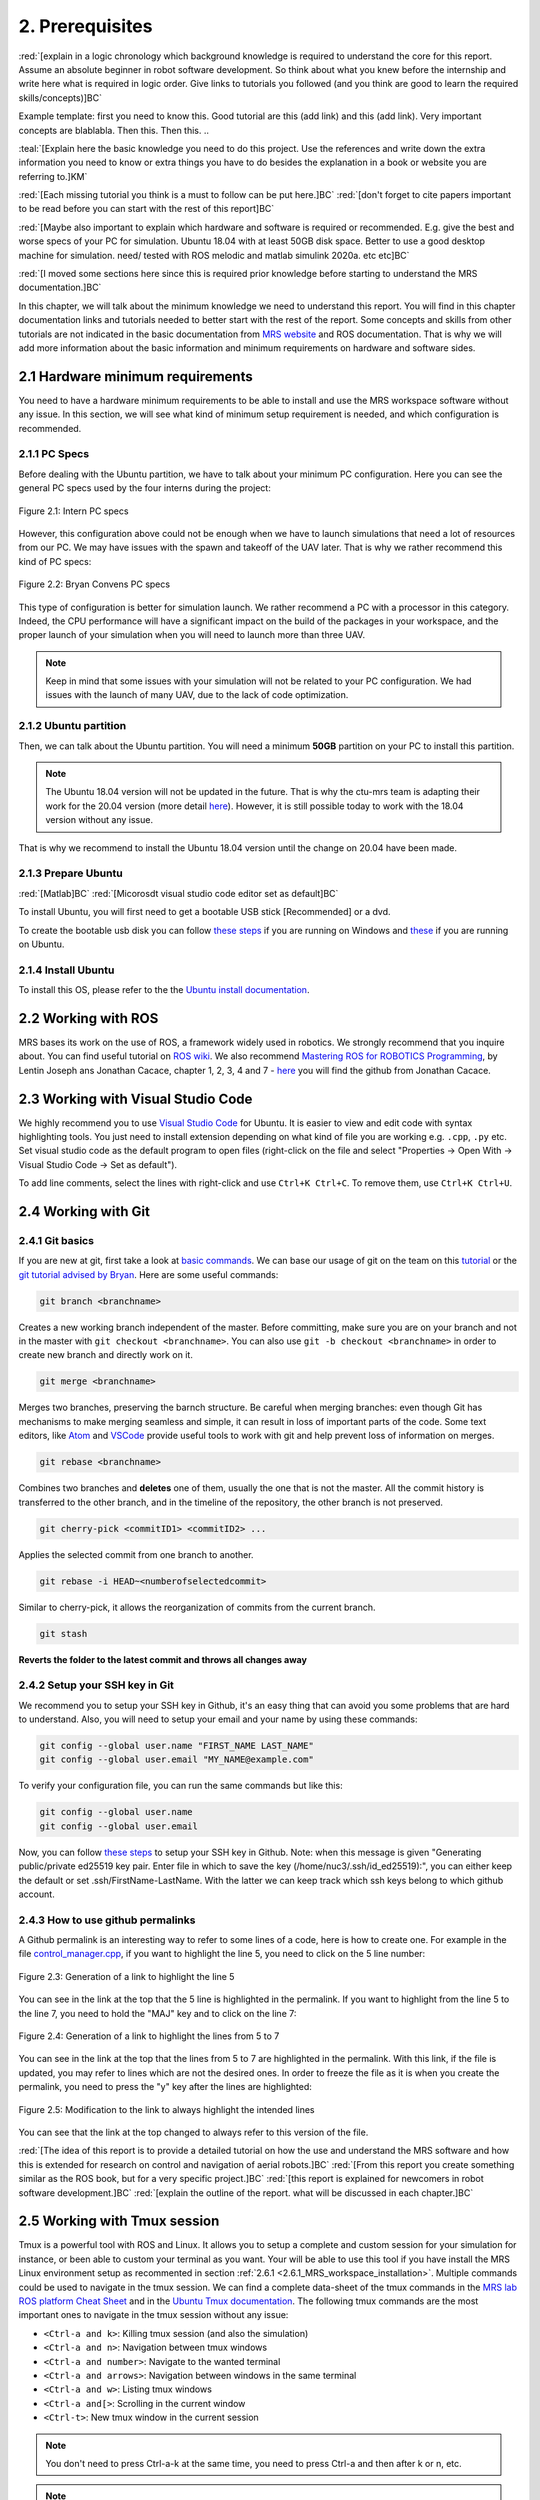 2. Prerequisites
================

:red:`[explain in a logic chronology which background knowledge is required to understand the core for this report. Assume an absolute beginner
in robot software development. So think about what you knew before the internship and write here what is required in logic order. Give links to tutorials you followed
(and you think are good to learn the required skills/concepts)]BC`

Example template:
first you need to know this. Good tutorial are this (add link) and this (add link). Very important concepts are blablabla.
Then this.
Then this.
..

:teal:`[Explain here the basic knowledge you need to do this project. Use the references and write down the extra information you need to know or extra things you have to do besides the explanation in a book or website you are referring to.]KM`

:red:`[Each missing tutorial you think is a must to follow can be put here.]BC` :red:`[don't forget to cite
papers important to be read before you can start with the rest of this report]BC`

:red:`[Maybe also important to explain which hardware and software is required or recommended. E.g. give the best and worse specs of your PC
for simulation. Ubuntu 18.04 with at least 50GB disk space. Better to use a good desktop machine for simulation. need/ tested with ROS melodic and matlab simulink 2020a.
etc etc]BC`

:red:`[I moved some sections here since this is required prior knowledge before starting to understand the MRS documentation.]BC`

In this chapter, we will talk about the minimum knowledge we need to understand this report. You will find in this chapter documentation links and tutorials
needed to better start with the rest of the report. Some concepts and skills from other tutorials are not indicated in the basic documentation from 
`MRS website <https://ctu-mrs.github.io>`__ and ROS documentation. That is why we will add more information about the basic information and minimum requirements
on hardware and software sides.

2.1 Hardware minimum requirements
---------------------------------

You need to have a hardware minimum requirements to be able to install and use the MRS workspace software without any issue. In this section, we will see what
kind of minimum setup requirement is needed, and which configuration is recommended.

2.1.1 PC Specs
^^^^^^^^^^^^^^

Before dealing with the Ubuntu partition, we have to talk about your minimum PC configuration. Here you can see the general PC specs used by the four interns
during the project:

.. figure:: _static/Intern_PC_specs.png
   :width: 800
   :alt: alternate text
   :align: center

   Figure 2.1: Intern PC specs

However, this configuration above could not be enough when we have to launch simulations that need a lot of resources from our PC. We may have issues with the
spawn and takeoff of the UAV later. That is why we rather recommend this kind of PC specs:

.. figure:: _static/Bryan_PC_specs.png
   :width: 800
   :alt: alternate text
   :align: center

   Figure 2.2: Bryan Convens PC specs

This type of configuration is better for simulation launch. We rather recommend a PC with a processor in this category. Indeed, the CPU performance will have a
significant impact on the build of the packages in your workspace, and the proper launch of your simulation when you will need to launch more than three UAV.

.. note::
   Keep in mind that some issues with your simulation will not be related to your PC configuration. We had issues with the launch of many UAV, due to the lack
   of code optimization.

2.1.2 Ubuntu partition
^^^^^^^^^^^^^^^^^^^^^^

Then, we can talk about the Ubuntu partition. You will need a minimum **50GB** partition on your PC to install this partition.

.. note::
   The Ubuntu 18.04 version will not be updated in the future. That is why the ctu-mrs team is adapting their work for the 20.04 version (more detail
   `here <https://github.com/ctu-mrs/mrs_uav_system/issues/9>`__). However, it is still possible today to work with the 18.04 version without any issue.

That is why we recommend to install the Ubuntu 18.04 version until the change on 20.04 have been made.

2.1.3 Prepare Ubuntu
^^^^^^^^^^^^^^^^^^^^

:red:`[Matlab]BC` :red:`[Micorosdt visual studio code editor set as default]BC`

To install Ubuntu, you will first need to get a bootable USB stick [Recommended] or a dvd. 

To create the bootable usb disk you can follow `these steps <https://ubuntu.com/tutorials/create-a-usb-stick-on-windows#3-usb-selection>`__
if you are running on Windows and `these <https://ubuntu.com/tutorials/create-a-usb-stick-on-ubuntu#5-confirm-usb-device>`__ if you are running on Ubuntu.

2.1.4 Install Ubuntu
^^^^^^^^^^^^^^^^^^^^

To install this OS, please refer to the the `Ubuntu install documentation <https://ubuntu.com/tutorials/install-ubuntu-desktop#1-overview>`__.

2.2 Working with ROS
--------------------

MRS bases its work on the use of ROS, a framework widely used in robotics. We strongly recommend that you inquire about. You can find useful tutorial on `ROS wiki <http://wiki.ros.org/>`__.
We also recommend `Mastering ROS for ROBOTICS Programming <https://drive.google.com/file/d/1URHQAuDK1JT6X-8AUVfGe2xsPoZxqJsY/view>`__, by Lentin Joseph ans Jonathan Cacace, chapter 1, 2, 3, 4 and 7 - `here <https://github.com/jocacace>`__ you will find the github
from Jonathan Cacace.

2.3 Working with Visual Studio Code
-----------------------------------

We highly recommend you to use `Visual Studio Code <https://code.visualstudio.com/>`__ for Ubuntu. It is easier to view and edit code with syntax highlighting
tools. You just need to install extension depending on what kind of file you are working e.g. ``.cpp``, ``.py`` etc. Set visual studio code as the default
program to open files (right-click on the file and select "Properties → Open With → Visual Studio Code → Set as default").

To add line comments, select the lines with right-click and use ``Ctrl+K Ctrl+C``.
To remove them, use ``Ctrl+K Ctrl+U``.

.. _2.4 Working with Git:

2.4 Working with Git
--------------------

2.4.1 Git basics
^^^^^^^^^^^^^^^^

If you are new at git, first take a look at `basic commands <https://guides.github.com/introduction/git-handbook/#basic-git>`__. We can base our usage of git on
the team on this `tutorial <https://learngitbranching.js.org>`_ or the `git tutorial advised by Bryan <https://www.coursera.org/learn/version-control-with-git>`__.
Here are some useful commands:

.. code-block:: shell

   git branch <branchname> 

Creates a new working branch independent of the master. Before committing, make sure you are on your branch and not in the master
with ``git checkout <branchname>``. You can also use ``git -b checkout <branchname>`` in order to create new branch and directly work on it.

.. code-block:: shell

   git merge <branchname>

Merges two branches, preserving the barnch structure. Be careful when merging branches: even though Git has mechanisms to make merging
seamless and simple, it can result in loss of important parts of the code. Some text editors, like `Atom <https://atom.io/>`__ and `VSCode <https://code.visualstudio.com/>`__
provide useful tools to work with git and help prevent loss of information on merges.

.. code-block:: shell

   git rebase <branchname>

Combines two branches and **deletes** one of them, usually the one that is not the master. All the commit history is transferred to the other branch, and in the
timeline of the repository, the other branch is not preserved.

.. code-block:: shell

   git cherry-pick <commitID1> <commitID2> ...

Applies the selected commit from one branch to another.

.. code-block:: shell

   git rebase -i HEAD~<numberofselectedcommit>
   
Similar to cherry-pick, it allows the reorganization of commits from the current branch.

.. code-block:: shell

   git stash

**Reverts the folder to the latest commit and throws all changes away**

2.4.2 Setup your SSH key in Git
^^^^^^^^^^^^^^^^^^^^^^^^^^^^^^^

We recommend you to setup your SSH key in Github, it's an easy thing that can avoid you some problems that are hard to understand.
Also, you will need to setup your email and your name by using these commands:

.. code-block:: shell

   git config --global user.name "FIRST_NAME LAST_NAME"
   git config --global user.email "MY_NAME@example.com"

To verify your configuration file, you can run the same commands but like this:

.. code-block:: shell

   git config --global user.name
   git config --global user.email

Now, you can follow `these steps <https://docs.github.com/en/github/authenticating-to-github/connecting-to-github-with-ssh/generating-a-new-ssh-key-and-adding-it-to-the-ssh-agent#generating-a-new-ssh-key>`__
to setup your SSH key in Github. 
Note: when this message is given "Generating public/private ed25519 key pair.
Enter file in which to save the key (/home/nuc3/.ssh/id_ed25519):", you can either keep the default or set .ssh/FirstName-LastName. With the latter we can keep track which ssh keys belong to which github account.

2.4.3 How to use github permalinks
^^^^^^^^^^^^^^^^^^^^^^^^^^^^^^^^^^

A Github permalink is an interesting way to refer to some lines of a code, here is how to create one. For example in the file `control_manager.cpp <https://github.com/mrs-brubotics/
MatlabGraphs/blob/master/control_manager.cpp>`__, if you want to highlight the line 5, you need to click on the 5 line number:

.. figure:: _static/canvas1.png
   :width: 800
   :alt: alternate text
   :align: center

   Figure 2.3: Generation of a link to highlight the line 5

You can see in the link at the top that the 5 line is highlighted in the permalink. If you want to highlight from the line 5 to the line 7, you need to hold the
"MAJ" key and to click on the line 7:

.. figure:: _static/canvas2.png
   :width: 800
   :alt: alternate text
   :align: center

   Figure 2.4: Generation of a link to highlight the lines from 5 to 7

You can see in the link at the top that the lines from 5 to 7 are highlighted in the permalink. With this link, if the file is updated, you may refer to lines
which are not the desired ones. In order to freeze the file as it is when you create the permalink, you need to press the "y" key after the lines are highlighted:

.. figure:: _static/canvas3.png
   :width: 800
   :alt: alternate text
   :align: center

   Figure 2.5: Modification to the link to always highlight the intended lines

You can see that the link at the top changed to always refer to this version of the file.

:red:`[The idea of this report is to provide a detailed tutorial on how the use and understand the MRS software and how this is extended for
research on control and navigation of aerial robots.]BC` :red:`[From this report you create something similar as the ROS book, but for a
very specific project.]BC` :red:`[this report is explained for newcomers in robot software development.]BC`
:red:`[explain the outline of the report. what will be discussed in each chapter.]BC`

.. _2.5_Working_with_Tmux_session:

2.5 Working with Tmux session
-----------------------------

Tmux is a powerful tool with ROS and Linux. It allows you to setup a complete and custom session for your simulation for instance, or been able to custom your
terminal as you want. Your will be able to use this tool if you have install the MRS Linux environment setup as recommented in section :ref:`2.6.1 <2.6.1_MRS_workspace_installation>`.
Multiple commands could be used to navigate in the tmux session. We can find a complete data-sheet of the tmux commands in the `MRS lab ROS platform Cheat Sheet <https://drive.google.com/drive/folders/1mCFhz56bAgA8XrwsXxz6VisY9S4GDYLP>`__
and in the `Ubuntu Tmux documentation <http://manpages.ubuntu.com/manpages/trusty/man1/tmux.1.html>`__. The following tmux commands are the most important ones
to navigate in the tmux session without any issue:

* ``<Ctrl-a and k>``: Killing tmux session (and also the simulation)
* ``<Ctrl-a and n>``: Navigation between tmux windows
* ``<Ctrl-a and number>``: Navigate to the wanted terminal
* ``<Ctrl-a and arrows>``: Navigation between windows in the same terminal
* ``<Ctrl-a and w>``: Listing tmux windows
* ``<Ctrl-a and[>``: Scrolling in the current window
* ``<Ctrl-t>``: New tmux window in the current session

.. note::
   You don't need to press Ctrl-a-k at the same time, you need to press Ctrl-a and then after k or n, etc.

.. note:: 
   The official tmux documentation use ``<Ctrl+b and ['key']>`` format. In our case, ``<Ctrl-a and ['key']>`` is the good way to issue the command. It's also possble
   that you get different shortcut, you can easily remap command into ``~/.tmux.conf``.

:red:`[TODO: check summer school shortcuts and add here, check MRS cheatsheet]BC`

2.6 How to use CTU-MRS system
-----------------------------

.. _2.6.1_MRS_workspace_installation:

2.6.1 MRS workspace installation
^^^^^^^^^^^^^^^^^^^^^^^^^^^^^^^^

Once you have your Ubuntu partition, next step will be to install the MRS workspace from the `CTU-MRS github <https://github.com/ctu-mrs/mrs_uav_system>`__.
Just follow the instructions on this website in the "`I have a fresh Ubuntu 18.04 and want it quick and easy <https://github.com/ctu-mrs/mrs_uav_system#i-have-a-fresh-ubuntu-1804-and-want-it-quick-and-easy>`__"
part. We highly recommend to install the MRS Linux environment setup for been able to configure your Linux partition for the MRS workspace. For more detail about
the workspace configuration, refer to :ref:`Introduction to MRS <3. Introduction to MRS Software Extensions>`.

.. warning::
   You may encounter an issue to build the MRS packages. If the build fails, you can try in the ``mrs_workspace`` file the following command:

   .. code-block:: shell
      
      catkin build -j2

   It can not work at the the first time, but you can re-try it.

2.6.2 CTU-MRS system use
^^^^^^^^^^^^^^^^^^^^^^^^

We suggest you to read the `CTU-MRS documentation <https://ctu-mrs.github.io/>`__ to learn how to use the CTU-MRS system.

In this documentation, you will do the simulation of one drone with gps. Remember that you can use the :ref:`Tmux commands <2.5_Working_with_Tmux_session>`
to navigate through different terminals.

Also, you can try to launch others simulations created by CTU-MRS group. Go to the ``~/mrs_workspace/src/simulation/example_tmux_scripts/`` folder and
run the ``ls`` command to see the name of the different simulations. Then you can run:

.. code-block:: shell

   cd "DESIRED SIMULATION"
   ./start.sh

It will launch a Tmux session and Gazebo. It depends on your PC specs but you may not be able to run all the simulation, especially multi-drones ones.
